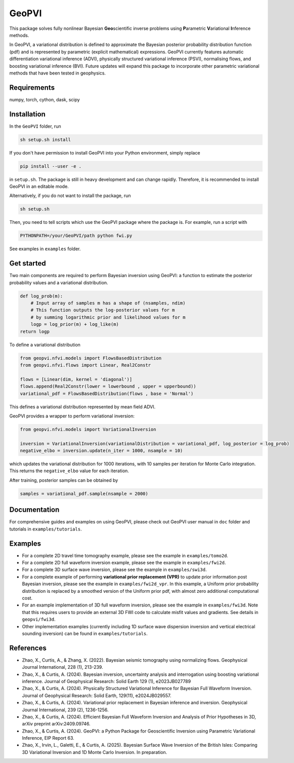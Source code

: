 #####################################################################
GeoPVI
#####################################################################

This package solves fully nonlinear Bayesian **Geo**\ scientific inverse problems using **P**\ arametric **V**\ ariational **I**\ nference methods.

In GeoPVI, a variational distribution is defined to approximate the Bayesian posterior probability distribution function (pdf) and is represented
by parametric (explicit mathematical) expressions. GeoPVI currently features automatic differentiation variational inference (ADVI), 
physically structured variational inference (PSVI), normalising flows, and boosting variational inference (BVI). 
Future updates will expand this package to incorporate other parametric variational methods that have been tested in geophysics. 


Requirements
--------------
numpy, torch, cython, dask, scipy


Installation
------------

In the ``GeoPVI`` folder, run

.. code-block:: sh

    sh setup.sh install

If you don't have permission to install GeoPVI into your Python environment, simply replace 

.. code-block:: sh

    pip install --user -e .

in ``setup.sh``. The package is still in heavy development and can change rapidly. Therefore, it is recommended to install GeoPVI in an editable mode. 

Alternatively, if you do not want to install the package, run

.. code-block:: sh

    sh setup.sh

Then, you need to tell scripts which use the GeoPVI package where the package is. For example, run a script with

.. code-block:: python

    PYTHONPATH=/your/GeoPVI/path python fwi.py

See examples in ``examples`` folder. 


Get started
---------------------
Two main components are required to perform Bayesian inversion using GeoPVI: 
a function to estimate the posterior probability values and a variational distribution.

.. code-block:: python
    
    def log_prob(m):
        # Input array of samples m has a shape of (nsamples, ndim)
        # This function outputs the log-posterior values for m
        # by summing logarithmic prior and likelihood values for m
        logp = log_prior(m) + log_like(m)
    return logp

To define a variational distribution

.. code-block:: python

    from geopvi.nfvi.models import FlowsBasedDistribution
    from geopvi.nfvi.flows import Linear, Real2Constr

    flows = [Linear(dim, kernel = 'diagonal')]
    flows.append(Real2Constr(lower = lowerbound , upper = upperbound))
    variational_pdf = FlowsBasedDistribution(flows , base = 'Normal')

This defines a variational distribution represented by mean field ADVI.

GeoPVI provides a wrapper to perform variational inversion:

.. code-block:: python

    from geopvi.nfvi.models import VariationalInversion

    inversion = VariationalInversion(variationalDistribution = variational_pdf, log_posterior = log_prob)
    negative_elbo = inversion.update(n_iter = 1000, nsample = 10)

which updates the variational distribution for 1000 iterations, with 10 samples per iteration for Monte Carlo integration.
This returns the ``negative_elbo`` value for each iteration. 

After training, posterior samples can be obtained by

.. code-block:: python

    samples = variational_pdf.sample(nsample = 2000)


Documentation
---------------
For comprehensive guides and examples on using GeoPVI, please check out GeoPVI user manual in ``doc`` folder and tutorials in ``examples/tutorials``.


Examples
---------
- For a complete 2D travel time tomography example, please see the example in ``examples/tomo2d``. 
- For a complete 2D full waveform inversion example, please see the example in ``examples/fwi2d``. 
- For a complete 3D surface wave inversion, please see the example in ``examples/swi3d``. 
- For a complete example of performing **variational prior replacement (VPR)** to update prior information post Bayesian inversion, please see the example in ``examples/fwi2d_vpr``. 
  In this example, a Uniform prior probability distribution is replaced by a smoothed version of the Uniform prior pdf, with almost zero additional computational cost.
- For an example implementation of 3D full waveform inversion, please see the example in ``examples/fwi3d``. Note
  that this requires users to provide an external 3D FWI code to calculate misfit values and gradients. See details
  in ``geopvi/fwi3d``.
- Other implementation examples (currently including 1D surface wave dispersion inversion and vertical electrical sounding inversion) can be found in ``examples/tutorials``.


References
----------
- Zhao, X., Curtis, A., & Zhang, X. (2022). Bayesian seismic tomography using normalizing flows. Geophysical Journal International, 228 (1), 213-239.
- Zhao, X., & Curtis, A. (2024). Bayesian inversion, uncertainty analysis and interrogation using boosting variational inference. Journal of Geophysical Research: Solid Earth 129 (1), e2023JB027789
- Zhao, X., & Curtis, A. (2024). Physically Structured Variational Inference for Bayesian Full Waveform Inversion. Journal of Geophysical Research: Solid Earth, 129(11), e2024JB029557.
- Zhao, X., & Curtis, A. (2024). Variational prior replacement in Bayesian inference and inversion. Geophysical Journal International, 239 (2), 1236-1256.
- Zhao, X., & Curtis, A. (2024). Efficient Bayesian Full Waveform Inversion and Analysis of Prior Hypotheses in 3D, arXiv preprint arXiv:2409.09746.
- Zhao, X., & Curtis, A. (2024). GeoPVI: a Python Package for Geoscientific Inversion using Parametric Variational Inference, EIP Report 63.
- Zhao, X., Irvin, L., Galetti, E., & Curtis, A. (2025). Bayesian Surface Wave Inversion of the British Isles: Comparing 3D Variational Inversion and 1D Monte Carlo Inversion. In preparation.